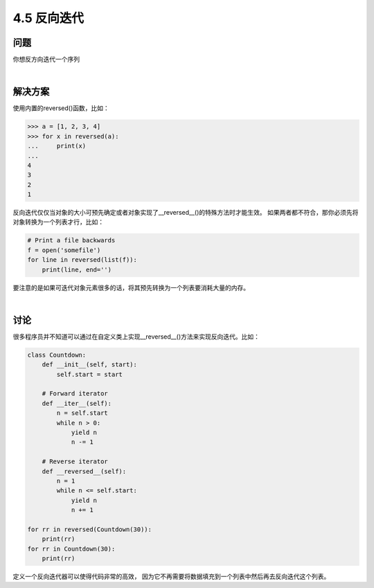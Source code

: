 ============================
4.5 反向迭代
============================

----------
问题
----------
你想反方向迭代一个序列

|

----------
解决方案
----------
使用内置的reversed()函数，比如：

.. code-block:: python

    >>> a = [1, 2, 3, 4]
    >>> for x in reversed(a):
    ...     print(x)
    ...
    4
    3
    2
    1

反向迭代仅仅当对象的大小可预先确定或者对象实现了__reversed__()的特殊方法时才能生效。
如果两者都不符合，那你必须先将对象转换为一个列表才行，比如：

.. code-block:: python

    # Print a file backwards
    f = open('somefile')
    for line in reversed(list(f)):
        print(line, end='')

要注意的是如果可迭代对象元素很多的话，将其预先转换为一个列表要消耗大量的内存。

|

----------
讨论
----------
很多程序员并不知道可以通过在自定义类上实现__reversed__()方法来实现反向迭代。比如：

.. code-block:: python

    class Countdown:
        def __init__(self, start):
            self.start = start

        # Forward iterator
        def __iter__(self):
            n = self.start
            while n > 0:
                yield n
                n -= 1

        # Reverse iterator
        def __reversed__(self):
            n = 1
            while n <= self.start:
                yield n
                n += 1

    for rr in reversed(Countdown(30)):
        print(rr)
    for rr in Countdown(30):
        print(rr)

定义一个反向迭代器可以使得代码非常的高效，
因为它不再需要将数据填充到一个列表中然后再去反向迭代这个列表。
